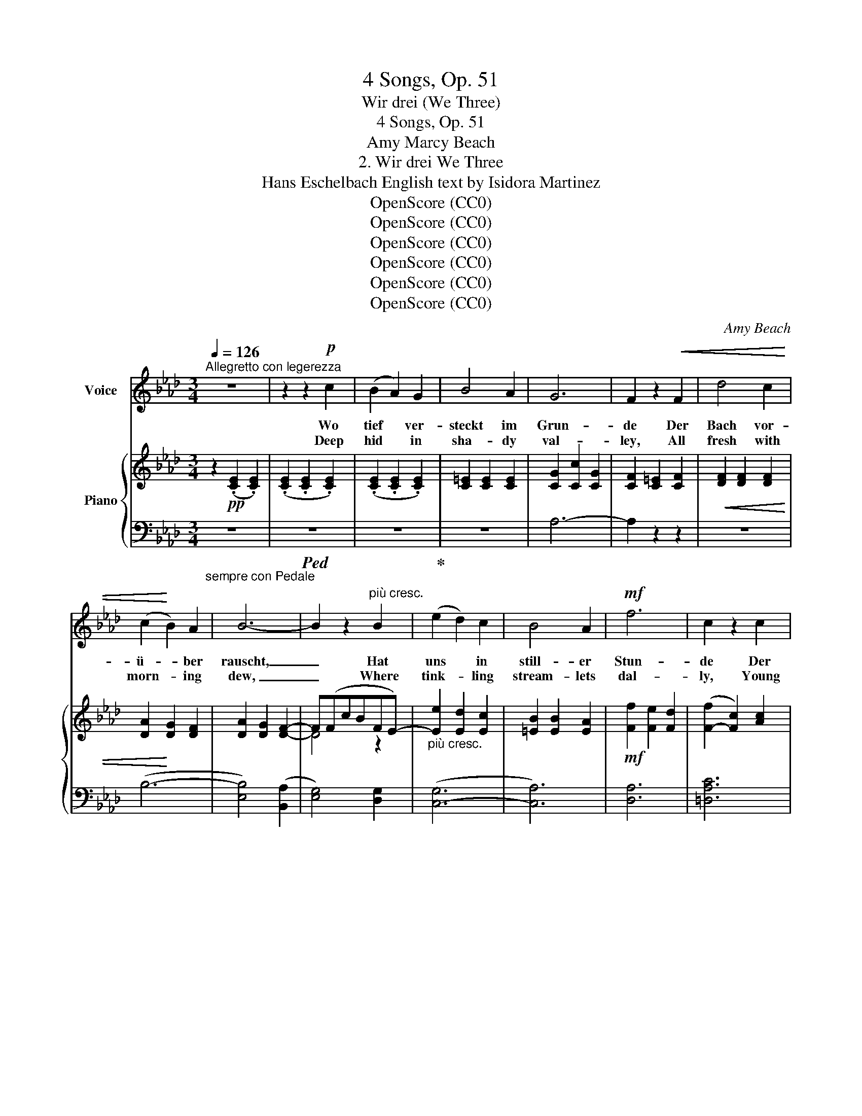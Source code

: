 X:1
T:4 Songs, Op. 51
T:Wir drei (We Three)
T:4 Songs, Op. 51
T:Amy Marcy Beach
T:2. Wir drei We Three 
T:Hans Eschelbach English text by Isidora Martinez 
T:OpenScore (CC0)
T:OpenScore (CC0)
T:OpenScore (CC0)
T:OpenScore (CC0)
T:OpenScore (CC0)
T:OpenScore (CC0)
C:Amy Beach
Z:Hans Eschelbach
Z:OpenScore (CC0)
%%score 1 { ( 2 4 ) | ( 3 5 ) }
L:1/8
Q:1/4=126
M:3/4
K:Ab
V:1 treble nm="Voice"
V:2 treble nm="Piano"
V:4 treble 
V:3 bass 
V:5 bass 
V:1
"^Allegretto con legerezza" z6 | z2 z2!p! c2 | (B2 A2) G2 | B4 A2 | G6 | F2 z2!<(! F2 | d4 c2 | %7
w: |Wo|tief * ver-|steckt im|Grun-|de Der|Bach vor-|
w: |Deep|hid * in|sha- dy|val-|ley, All|fresh with|
 (c2!<)! B2) A2 | B6- | B2 z2"^più cresc." B2 | (e2 d2) c2 | B4 A2 |!mf! f6 | c2 z2 c2 | %14
w: ü- * ber|rauscht,|_ Hat|uns * in|still- er|Stun-|de Der|
w: morn- * ing|dew,|_ Where|tink- * ling|stream- lets|dal-|ly, Young|
 e4"^dim." e2 | c4 =d2 | =d6- | d2 z2 z2 | z2 z2!pp! G2 | ^G4 G2 | z2 =B2!<(! =A2 | =d4!<)! G2 | %22
w: jun- ge|Lenz be-|lauscht.|_|Er|frag- te|was wir|mach- ten,|
w: Love es-|pied us|two;|_|“Why|wait ye?”|said he|smil- ing,|
 z2 z2"^cresc." G2 | (=e2 =d2) e2 |[Q:1/4=122] f4"^rit." c2 | c4 z c | %26
w: Und|nick- * te|hold uns|zu; Wir|
w: “A-|rise! * your|pin- ions|try!” We|
"^a tempo"[Q:1/4=126] (c2 B2)"^cresc." A2 | e4 c2 |!f! (g4 f2) | c2 z2 c2 | (f2 e2) c2 | B4 A2 | %32
w: sah’n * uns|an und|lach- *|ten; Der|Lenz * und|ich und|
w: laugh’d, * our|way be-|guil- *|ing, Young|Love * and|you and|
!>(! (c4"^rall."[Q:1/4=122] e2- | e2)!>)! z2!p! c2 | _c6- |[Q:1/4=108] c2 z2"^più rall." _c2 | %36
w: du, _|_ Der|Lenz|_ und|
w: I, _|_ Young|Love|_ and|
 =c6- | c4!pp! E2 |"^a tempo"[Q:1/4=126]!>(! A6- | A6- | A2!>)! z2 z2 | z6 | z6 | z6 | z6 | z6 | %46
w: ich|_ und|du.|_|||||||
w: you|_ and|I.|_|||||||
!mf! E2 E2 F2 | (G2 A2) B2 | d4!<(! _c2 | (e6-!<)! | e2 d2) _c2 | A4!>(! B2 | _G6-!>)! | %53
w: An sei- ner|Sei- * te|ging- en|Wir|_ durch die|wei- te|Welt|
w: Thus trip- ping|at * his|side, ’Mid|song|_ _ and|dance and|flow’rs,|
 G2 z2 _G2 |"^cresc." (F2 _G2) F2 | B4 B2 |!f! (f6 | e2) z2 e2 |!>(! =d4 =A2!>)! |!p! =d4 =A2 | %60
w: _ Das|gab _ ein|Blüh’n und|Sing-|en, In|Wie- se,|Wald und|
w: _ We|fared thro’ the|world so|wide,|_ Life|full of|hap- py|
 B6- | B2 z2 B2 | B4"^cresc." B2 | (B2 e2) B2 | (B4 e2) |!f! _g4 z2 | B3 B d2 | f4 e2 | d6- | %69
w: Feld.|_ Auf|al- le|un- * ser’n|We- *|gen|Rief ich dir|jauch- zend|zu:|
w: hours.|_ And|still I|sang * with|heart so|light,|Gai- ly as|we went|by:|
 d2 z2 d2 |"^con affetto" =d4 d2 | (e2 c2) A2 | (G4 F2) | B2[Q:1/4=124] z2"^dim. e rall." A2 | %74
w: _ "Wir|zieh’n dem|Glück * ent-|ge- *|gen, Der|
w: _ “We'll|find the|Land * of|Heart's De-|light, Young|
 G4 G2 |[Q:1/4=122] c4 c2 |[Q:1/4=120] _c6- |[Q:1/4=116] c2 z2!pp! B2 |"^a tempo"[Q:1/4=126] (B6 | %79
w: Lenz und|ich und|du,|_ und|du!”|
w: Love and|you and|I,|_ and|I!”|
 e6- | e6- | e6- | e2) z2 z2 | z6 | z6 | z2 z2!p! c2 | (B2 A2) G2 | B4 A2 | G6 | F2 z2 F2 | d4 c2 | %91
w: _||||||Die|höch- * ste|Hö- he|leuch-|tet, Es|glänzt das|
w: _||||||The|high- * est|peaks are|glow-|ing, The|low- liest|
 (c2 B2) A2 | B6- | B2 z2 B2 |"^cresc." (e2 d2) c2 | B4 A2 | f6 | c2 z2 c2 |!mf! e4 e2 | c4 =d2 | %100
w: tief- * ste|Tal,|_ Dein|Au- * ge,|glück- ge-|feuch-|tet, Ist|wie der|Son- ne|
w: vale’s * a-|light|_ Thy|hap- * py|eyes o’er-|flow-|ing, As|sun- beams|shine so|
!>(! g6- | g2!>)! z2!p! e2 | a4 e2 | (c2 B2) A2 | e4 d2 | z2 z2!pp! d2 |!<(! (c6- | %107
w: Strahl,|_ Die|Ler- che|hebt * die|Schwing- en,|Und|strebt|
w: bright!|_ The|lark in|cir- * cles|wing- ing|Strives|up-|
[Q:1/4=123] c2 =d2) =e2!<)! |"^rit."[Q:1/4=120]!p! f4 c2 |[Q:1/4=116] c2 z2 z c | %110
w: _ _ dem|Him- mel|zu, Und|
w: * * ward|to the|sky, And|
"^a tempo"[Q:1/4=126] (c2 B2) A2 |"^cresc." e4 c2 | (g4 f2) | c2 z2!ff! c2 | (a6- | a6- | %116
w: Lie- * bes-|lie- der|sing- *|en: Der|Lenz|_|
w: ten- * der|songs we’re|sing- *|ing, Young|Love|_|
 a2 e2) c2 | f4 d2 | (c6 |[Q:1/4=124] e6- |[Q:1/4=122]!>(!"^rall." e6- | e)!>)! z z2!p! c2 | %122
w: * * und|ich und|du,|_||* Der|
w: * * and|you and|I,|_||* Young|
[Q:1/4=120] _c6- | c2 z2 _c2 |[Q:1/4=108]!>(! =c6- |[Q:1/4=98] c4!>)!!pp! [Ee]2 | %126
w: Lenz|_ und|ich|_ und|
w: Love|_ and|you|_ and|
"^a tempo"[Q:1/4=126] [Aa]6- | [Aa]6- |!>(! [Aa]6- |[Q:1/4=124] [Aa]6-!>)! | [Aa] z z2 z2 | %131
w: du!|_||||
w: I!|_||||
[Q:1/4=122] z6 | !fermata!z6 |] %133
w: ||
w: ||
V:2
 z2!pp! (.[CE]2 .[CE]2) | (.[CE]2 .[CE]2 .[CE]2) | (.[CE]2 .[CE]2 .[CE]2) | [C=E]2 [CE]2 [CE]2 | %4
 [CG]2 [Cc]2 [CG]2 | [CF]2 [C=E]2 [CF]2 |!<(! [DF]2 [DF]2 [DF]2 | [DA]2!<)! [DG]2 [DF]2 | %8
 [DA]2 [DG]2 [DF]2- | F(FcBFE-) |"_più cresc." [Ee]2 [Ed]2 [Ec]2 | [=EB]2 [EB]2 [EA]2 | %12
!mf! [Ff]2 [Fe]2 [Fd]2 | ([F-f]2 [Fc]2) [Ac]2 | [G=B]2 [GB]2"_dim." [Gc]2 | [Ae]2 [Ac]2 [Ac=d]2 | %16
 z2!>(! [Gc=d]2 [G=B]2 | (=A2!>)! G2)"_dolce  marcato" =e2 | %18
 !tenuto![=E=d]2 !tenuto![Ec]2!pp! !tenuto![E=B]2 | (=d4 c2) | (=B4!<(! =A2- | %21
 A2) [F_A]2 [FG]2!<)! | [=EG=e]2 [EG=d]2"_cresc." [Ec]2 | [G=eg]2 (=d2 c2- | %24
 [=Ac=a]2)"^rit."!>(! Fc- [Fcf]2 | [_Ac_a]2!>)!!pp! (([Gc-g]2 [Fcf]2)) | %26
"^a tempo"[I:staff +1] (E,,E,!<(![I:staff -1]CEAc)!<)! | (([Ece]2 [EBd]2)) [EAc]2 | %28
!f! (([Gc-g]4 [Fcf]2)) | ((([cac']2 [Bgb]2))) [Afa]2 | [Aca]4 [FA]2 | [Gdf]4 ([F-A-d]2 | %32
 [FAc]2)!>(! (EF"_rall."Ac- | .[ce]2) .[Ac]2!>)! .[CA]2 | %34
!p![I:staff +1] (_F,,_F,[I:staff -1]=D!>(!ADA | _c) z"_più rall." [=DA]4!>)! | %36
!pp![I:staff +1] (E,,E,[I:staff -1]_DGDG | [=ce]) z (F2 G2) | %38
!ppp!"^a tempo"[I:staff +1] (A,,E,[I:staff -1]CFEF) |!p! (EF .[Ac]2) .[Ac]2 | %40
 z!<(! (E .[Ae]2) .[Ae]2 | z (=E .[A=e]2) .[Ae]2 | z (F .[Af]2) .[Af]2!<)! | (Ge.c') z (([Ge-g-]2 | %44
!>(! [Aeg])abafe) | (cBAFEC)!>)! |!p! [_CE]2 [CE]2 [CE]2 | [_CE]2 [CE]2 [CE]2 | %48
 [_CEA]2!<(! [CEB]2 [CEA]2 | [EA_c]2 (_CE)!<)! ([Ac-]2 | [_CEc]2) (E_G) [EG]2 | %51
 z2!>(! ([_FA]B) ([FB-]2 | [EB]_cdc_GE)!>)! | z E- [E_G]2 ([E-G]2 | %54
"_cresc." [EF])[EF] [=D_G]2 [DF]2- | [DF][=DB] [FB]2 [EB]2- |!<(! [E-B]=A- [EA=d]2 [Ec]2!<)! | %57
!f! (([Geg]2 [F=df]2)) [Fce]2 |!>(! [=A=d]3 (=DAd-)!>)! |!pp! [E_G=Ad]2 EG[EF]=d- | %60
 [=DFd]2 (D=GF=d) |[I:staff +1] ([=DF][I:staff -1]=ABfb) z | %62
 !tenuto!B2"_cresc." !tenuto!B2 !tenuto![Bc]2 | !tenuto![_GB=d]2 !tenuto![GBe]2 !tenuto![GBf]2 | %64
 !>![Bea]2 [Bea]2 [Be_g]2 |!f! [B_gb]3 (BgB- | [B_gb]2 [Ba]2) [Bg]2 | [_cef]3 (c-[ce]f- | %68
 [Bf]_gagdB) | z [Bd]2 [Bd]2 [Bd] | z [AB=d]2 [ABd]2 [Ad] | z ([Ae]2 [Ac]2 [EA]) | %72
 z [EG]2 [EG]2 [EF] |!>(! z [CEB]2 ([_C-E-B][CEA])[CE]!>)! | %74
"_dim."[I:staff +1] (B,,G,"_e rall"[I:staff -1]B,EG) z |[I:staff +1] (B,,_G,[I:staff -1]CE=A) z | %76
[I:staff +1] (B,,F,[I:staff -1]_CE _A2-) | [_C=DA]2 (G2 F2) |"^a tempo"!<(! z2 ([G,_D]FEF) | %79
 (EF .[Gd]2) .[Gd]2 | z (c!<)! .[gc']2) .[gc']2 |!>(! z (B .[eb]2) .[eb]2 | %82
 z (G .[eg]2) .[eg]2!>)! | z!<(! (F .[Bf]2) .[Bf]2!<)! | z _F!>(! (!>![_c_f]2 ef | %85
 [B=f]edB E2)!>)! |!pp![I:staff +1] (A,,E,C[I:staff -1]Ece) | %87
[I:staff +1] (A,,=E,C[I:staff -1]=Ec=e) | z2 z (cc'g | bafcA[I:staff +1]F) | %90
 ([B,D]F[I:staff -1]Adfa) |[I:staff +1] (B,,A,D[I:staff -1]FAf) | ([Adea]2 [Gg]2) ([FBf]2- | %93
 [FBf]bfe B2) | (eE"_cresc."[de]E[ce]E | [B=e]=E[Be]E[Ae]E) | (fF_eFdF) | ([ca]A[cg]G[cf]F) | %98
!mf! (([=Bg=b]4 [cc']2)) | ([eae']4 [=d=d']2) |!>(! ([cfgc']2 [=B=b]2) (^fg- | %101
 [cgc']!>)![_B_b]=fecB) |!pp! [Ae]2 [Aea]2 [Geg]2 | b4 [Aea]2- | [Aea]2 [Aca]2 [Ada]2 | %105
 [dad']2 ([Aa]2 [=Gd=g]2) |!<(! [cgc']2 z [Gc]2 [Gc] | z ([=EBc]2 [EB=d]2 [EB=e])!<)! | %108
"_rit."!p! z [F=Af]2 [Fc]2 ([Ac-] | [_Ac])!mp! ([Aca]2 gfc) | %110
"^a tempo"[I:staff +1] (E,,E,[I:staff -1]C"_cresc."EAc) | (eE[Bd]E [Ac]2) | ([Gcg]3 cfc- | %113
 [cac']2 [Bgb]2) [Afa]2 |!ff! [ceac']2 (ceac') | z!f! ([=e=e']2 [ff']2 [cc']) | %116
 z ([=d=d']2 [_e_e']2 [Aea]) | z ([=Af=a]2 [Bdfb]2 [Fdf]) | z ([Ac]EFAc- | %119
 [ce]E"_dim.      e"[Bd]E[Ac]E |!>(!"_rall." BEAEGE | AE!>)!FE=DE) | %122
!pp![I:staff +1] (_F,,_F,[I:staff -1]=DADA) | _c z [=DA]4 | %124
!ppp![I:staff +1] (E,,E,[I:staff -1]_DGDG | [=ce]) z (F2 G2) | %126
"^a tempo"[I:staff +1] (A,,E,[I:staff -1]CFEF | EF .[Ac]2) .[Ac]2 | z (E .[Ae]2) .[Ae]2 | %129
 z (_F .[A_f]2) .[Af]2 | .[cac'] z z2 z2 | z (C .[Ac]2) .[Ac]2 | !fermata!z6 |] %133
V:3
"_sempre con Pedale" z6 |!ped! z6 | z6!ped-up! | z6 | A,6- | A,2 z2 z2 | z6 | (B,6- | %8
 [E,B,]4) (([B,,A,]2 | [E,G,]4)) [D,G,]2 | ([C,-G,]6 | [C,A,]6) | [D,A,]6 | [=D,A,C]6 | %14
 ([E,-G,-=B,]4 [E,G,C]2) | ([F,-A,-E]4 [F,A,=D]2) | ([G,-=D]6 | [G,=B,]4) G,2 | %18
 [C,G,]2 [C,G,]2 [C,G,]2 | [C,^G,]2 [C,G,]2 [C,G,]2 | [C,=A,]2 [C,A,]2 [C,A,]2 | %21
 [C,=B,]2 [C,B,]2 [C,B,]2 | [C,_B,]2 [C,B,]2 [C,B,]2 |!ped! C,,2 [C,B,]4!ped-up! | %24
!ped! C,,2 [C,=A,]4!ped-up! |!ped! =D,,2 [=D,_A,C]4!ped-up! |!ped! x6!ped-up! | %27
 ([E,-C]2 [E,B,D]2) [E,A,C]2 |!ped! =D,,2 [=D,A,C]4!ped-up! |!ped! [B,,,B,,]2 [F,A,=D]4!ped-up! | %30
!ped! E,,2 [E,E]4!ped-up! |!ped! E,,2 [E,E]4!ped-up! |!ped! (A,,E,C) z z2!ped-up! | z2 .E2 .E,2 | %34
!ped! x6 | z2!ped-up! _F,4 |!ped! x6 | z2!ped-up! E,4 |!ped!!<(! x6!ped-up!!<)! | z6 | (C6 | %41
 [=B,=D]6 | [_B,_D]6) | [E,D]6 |!ped! (A,,E,C) z!ped-up! z2 | z6 | z6 | (A,4 _G,2 | F,6) | %49
!ped! (_D,,A,, F,2)!ped-up! z2 |!ped! (_G,,_G,) z2!ped-up! z2 |!ped! (_G,,_D, B,2)!ped-up! _G,2 | %52
 (_C,2- [C,_G,]4) | (_C2 B,2 =A,2 | _A,6 | =G,4 _G,2 | F,3) (F,,C,=A, | E2) z2 =A,2 | %58
!ped! (^F,,=D,=A,) z!ped-up! z2 |!ped! (=F,,=F,=A,) z!ped-up! [F,A,]2 | %60
!ped! (B,,F,) z2!ped-up! z2 | x6 | [E_G]2 [EG]2 [EG]2 | _D2 D2 D2 | [CE_G]2 [CEG]2 [CEG]2 | %65
!ped! (A,,E,C) z z2!ped-up! |!ped! (D,B, D4)!ped-up! |!ped! (D,A, F2) D2!ped-up! | %68
 (!courtesy!_G,2- [G,D]4) | (_G2 F2 =E2) |!ped! [F,F]2 (B,2- [F,B,]2)!ped-up! | %71
!ped! ([E,C]2 E2) C2!ped-up! |!ped! C,2 (A,2- [C,A,]2)!ped-up! |!ped! F,,2 F,4!ped-up! | %74
!ped! x2 x!ped-up! x x2 |!ped! x2 x!ped-up! x x2 |!ped! x2 x!ped-up! x z2 | (B,,,4 B,,2) | %78
!ppp!!ped! E,,B,, z2!ped-up! z2 | z6 | [EG]6 | [DEG]6 | [B,DE]6 | [A,B,D]6 | (!>![A,_C=D]6 | %85
 [E,G,_D]4) ([G,D]E,) |!ped! x6!ped-up! |!ped! x6!ped-up! |!ped! (A,2 [A,-C-G]4!ped-up! | %89
 [A,CF]6) | x6 | x6 | z (E,B,DA,D- | [E,G,D]4) (DE | C) z z2 z2 | ([C,-B,]4 [C,A,]2) | [D,A,]6 | %97
 [=D,A,C]6 | z (E,CG) z2 | z (F,C=D A2) | z (G,=DF) z2 | (E,_DG) z z2 | %102
!ped! [CE]2 [CE]2 [CE]2!ped-up! |!ped! [_G,CE]2 [G,CE]2 [G,CE]2!ped-up! | %104
!ped! [F,A,E]2 [F,A,E]2!ped-up! [F,A,D]2 | (_F,B, D2) [=E,B,D]2 | [=E,B,C]2 [E,B,C]2 [E,B,C]2 | %107
 [C,G,C]2 [C,G,]2 [C,G,C]2 | [C,,C,]2 ([C,=A,]2 C2) | [=D,,=D,]2 [_A,CF]4 |!ped! x6!ped-up! | %111
 ([E,-C]2 [E,B,D]2) [A,C]2 | (=D,A,C) z [A,CF]2 | (B,,F,A,=D) z2 | %114
!ped! [E,,E,]2[K:treble] [EA]4!ped-up! | [=EAc]2 [FAc]2 [CA]2 | [=DAc]2 [_EAc]2[K:bass] [E,C]2 | %117
!ped! [E,G,D]2 E,,2 [E,G,D]2!ped-up! |!ped! (A,,E,C) z!ped-up! z2 | z6 | (D2 C2 =B,2 | C2) z2 z2 | %122
!<(!!ped! x6!<)! | z2!ped-up! _F,4 |!<(!!ped! x6!<)! | z2!ped-up! E,4 | %126
!pp!!ped!!<(! x3!ped-up! x3!<)! |!>(! z6 | (C6 | [_C=D]6)!>)! |!pp! .[A,EA] z z2 z2 | %131
!ppp! ([A,,E,]6 |!p! .A,,,2) z2 !fermata!z2 |] %133
V:4
 x6 | x6 | x6 | x6 | x6 | x6 | x6 | x6 | x6 | D4 z2 | x6 | x6 | x6 | x6 | x6 | x6 | x6 | F4 [FG]2 | %18
 x6 | =E2 E2 E2 | F2 F2 F2- | F2 x4 | x6 | x2 =E4 | x2 F2- x2 | x6 | x6 | x6 | x6 | x6 | x6 | x6 | %32
 x6 | x6 | x6 | x6 | x6 | x2 D4 | x6 | x6 | x6 | x6 | x6 | x6 | x6 | x6 | x6 | x6 | x6 | x6 | x6 | %51
 x6 | x6 | x6 | x6 | x6 | x6 | x6 | x6 | x6 | x6 | x6 | x6 | x6 | x6 | x6 | x6 | x6 | x6 | x6 | %70
 x6 | x6 | x6 | x6 | x6 | x6 | x6 | x2 [A,=D]4 | x6 | x6 | x6 | x6 | x6 | x6 | x6 | x6 | x6 | x6 | %88
 x6 | x6 | x6 | x6 | x6 | x6 | x6 | x6 | x6 | x6 | x6 | x6 | x6 | x6 | x6 | [Be]2 [Be]2 x2 | x6 | %105
 x6 | x6 | x6 | x6 | x6 | x6 | x6 | x6 | x6 | x6 | x6 | x6 | x6 | x6 | x6 | x6 | x6 | x6 | x6 | %124
 x6 | x2 D4 | x6 | x6 | x6 | x6 | x6 | x6 | x6 |] %133
V:5
 x6 | x6 | x6 | x6 | x6 | x6 | x6 | x6 | x6 | x6 | x6 | x6 | x6 | x6 | x6 | x6 | x6 | x6 | x6 | %19
 x6 | x6 | x6 | x6 | x6 | x6 | x6 | x6 | x6 | x6 | x6 | x6 | x6 | x6 | x6 | x6 | x x5 | x6 | x x5 | %38
 x3 x3 | x6 | x6 | x6 | x6 | x6 | x6 | x6 | x6 | x6 | x6 | x6 | x6 | x6 | x6 | x6 | x6 | x6 | x6 | %57
 x6 | x6 | x6 | x6 | x6 | x6 | x6 | x6 | x6 | x6 | x6 | x6 | x6 | x6 | x6 | x6 | x6 | x6 | x6 | %76
 x6 | x6 | x6 | x6 | x6 | x6 | x6 | x6 | x6 | x6 | x3 x3 | x3 x3 | A,-C- x4 | x6 | x6 | x6 | x6 | %93
 x6 | x6 | x6 | x6 | x6 | x6 | x6 | x6 | x6 | x6 | x6 | x6 | x6 | x6 | x6 | x6 | x6 | x6 | x6 | %112
 x6 | x6 | x2[K:treble] x4 | x6 | x4[K:bass] x2 | x6 | x6 | x6 | x6 | x6 | x6 | x6 | x6 | x6 | x6 | %127
 x6 | x6 | x6 | x6 | x6 | x6 |] %133

